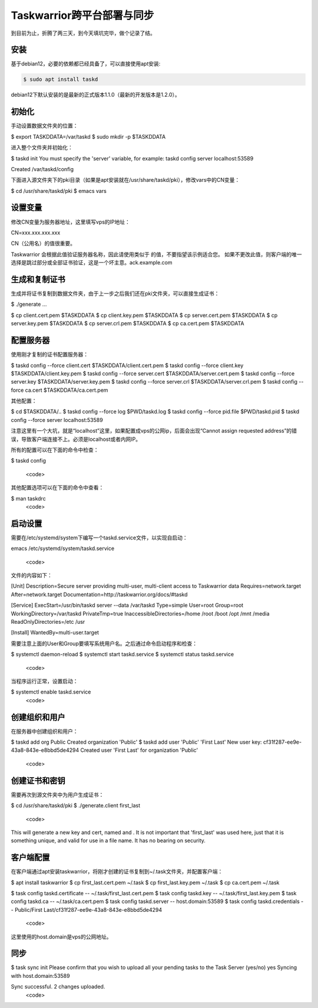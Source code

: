 Taskwarrior跨平台部署与同步
==========================

到目前为止，折腾了两三天，到今天填坑完毕，做个记录了结。

安装
--------
基于debian12，必要的依赖都已经具备了，可以直接使用apt安装:

.. code-block:: bash

    $ sudo apt install taskd

debian12下默认安装的是最新的正式版本1.1.0（最新的开发版本是1.2.0）。

初始化
--------------
手动设置数据文件夹的位置：

.. code-block:: bash

$ export TASKDDATA=/var/taskd
$ sudo mkdir -p $TASKDDATA

进入整个文件夹并初始化：

.. code-block:: bash

$ taskd init
You must specify the 'server' variable, for example:
taskd config server localhost:53589

Created /var/taskd/config


下面进入源文件夹下的pki目录（如果是apt安装就在/usr/share/taskd/pki），修改vars中的CN变量：

.. code-block:: bash

$ cd /usr/share/taskd/pki
$ emacs vars

设置变量
--------
修改CN变量为服务器地址，这里填写vps的IP地址：

.. code-block:: bash

CN=xxx.xxx.xxx.xxx


CN（公用名）的值很重要。

Taskwarrior 会根据此值验证服务器名称，因此请使用类似于 的值，不要指望该示例适合您。 如果不更改此值，则客户端的唯一选择是跳过部分或全部证书验证，这是一个坏主意。ack.example.com

生成和复制证书
--------------
生成并将证书复制到数据文件夹，由于上一步之后我们还在pki文件夹，可以直接生成证书：

.. code-block:: bash

$ ./generate
...

$ cp client.cert.pem $TASKDDATA
$ cp client.key.pem $TASKDDATA
$ cp server.cert.pem $TASKDDATA
$ cp server.key.pem $TASKDDATA
$ cp server.crl.pem $TASKDDATA
$ cp ca.cert.pem $TASKDDATA

配置服务器
----------
使用刚才复制的证书配置服务器：

.. code-block:: bash

$ taskd config --force client.cert $TASKDDATA/client.cert.pem
$ taskd config --force client.key $TASKDDATA/client.key.pem
$ taskd config --force server.cert $TASKDDATA/server.cert.pem
$ taskd config --force server.key $TASKDDATA/server.key.pem
$ taskd config --force server.crl $TASKDDATA/server.crl.pem
$ taskd config --force ca.cert $TASKDDATA/ca.cert.pem

其他配置：

.. code-block:: bash

$ cd $TASKDDATA/..
$ taskd config --force log $PWD/taskd.log
$ taskd config --force pid.file $PWD/taskd.pid
$ taskd config --force server localhost:53589

注意这里有一个大坑，就是“localhost”这里，如果配置成vps的公网ip，后面会出现“Cannot assign requested address”的错误，导致客户端连接不上。必须是localhost或者内网IP。

所有的配置可以在下面的命令中检查：

.. code-block:: bash

$ taskd config

  <code>

其他配置选项可以在下面的命令中查看：

.. code-block:: bash

$ man taskdrc
  <code>


启动设置
--------


需要在/etc/systemd/system下编写一个taskd.service文件，以实现自启动：

.. code-block:: bash

emacs /etc/systemd/system/taskd.service

  <code>

文件的内容如下：

.. code-block:: bash

[Unit]
Description=Secure server providing multi-user, multi-client access to Taskwarrior data
Requires=network.target
After=network.target
Documentation=http://taskwarrior.org/docs/#taskd

[Service]
ExecStart=/usr/bin/taskd server --data /var/taskd
Type=simple
User=root
Group=root
WorkingDirectory=/var/taskd
PrivateTmp=true
InaccessibleDirectories=/home /root /boot /opt /mnt /media
ReadOnlyDirectories=/etc /usr

[Install]
WantedBy=multi-user.target

需要注意上面的User和Group要填写系统用户名。之后通过命令启动程序和检查：

.. code-block:: bash

$ systemctl daemon-reload
$ systemctl start taskd.service
$ systemctl status taskd.service
  <code>

当程序运行正常，设置启动：

.. code-block:: bash

$ systemctl enable taskd.service
  <code>

创建组织和用户
-------------
在服务器中创建组织和用户：

.. code-block:: bash

$ taskd add org Public
Created organization 'Public'
$ taskd add user 'Public' 'First Last'
New user key: cf31f287-ee9e-43a8-843e-e8bbd5de4294
Created user 'First Last' for organization 'Public'

  <code>

创建证书和密钥
-------------
需要再次到源文件夹中为用户生成证书：

.. code-block:: bash

$ cd /usr/share/taskd/pki
$ ./generate.client first_last
  <code>

This will generate a new key and cert, named and . It is not important that 'first\_last' was used here, just that it is something unique, and valid for use in a file name. It has no bearing on security.

客户端配置
----------
在客户端通过apt安装taskwarrior，将刚才创建的证书复制到~/.task文件夹，并配置客户端：

.. code-block:: bash

$ apt install taskwarrior
$ cp first_last.cert.pem ~/.task
$ cp first_last.key.pem ~/.task
$ cp ca.cert.pem ~/.task

$ task config taskd.certificate -- ~/.task/first_last.cert.pem
$ task config taskd.key -- ~/.task/first_last.key.pem
$ task config taskd.ca -- ~/.task/ca.cert.pem
$ task config taskd.server -- host.domain:53589
$ task config taskd.credentials -- Public/First Last/cf31f287-ee9e-43a8-843e-e8bbd5de4294

  <code>

这里使用的host.domain是vps的公网地址。

同步
-----
.. code-block:: bash
$ task sync init
Please confirm that you wish to upload all your pending tasks to the Task Server (yes/no) yes
Syncing with host.domain:53589

Sync successful.  2 changes uploaded.
  <code>
